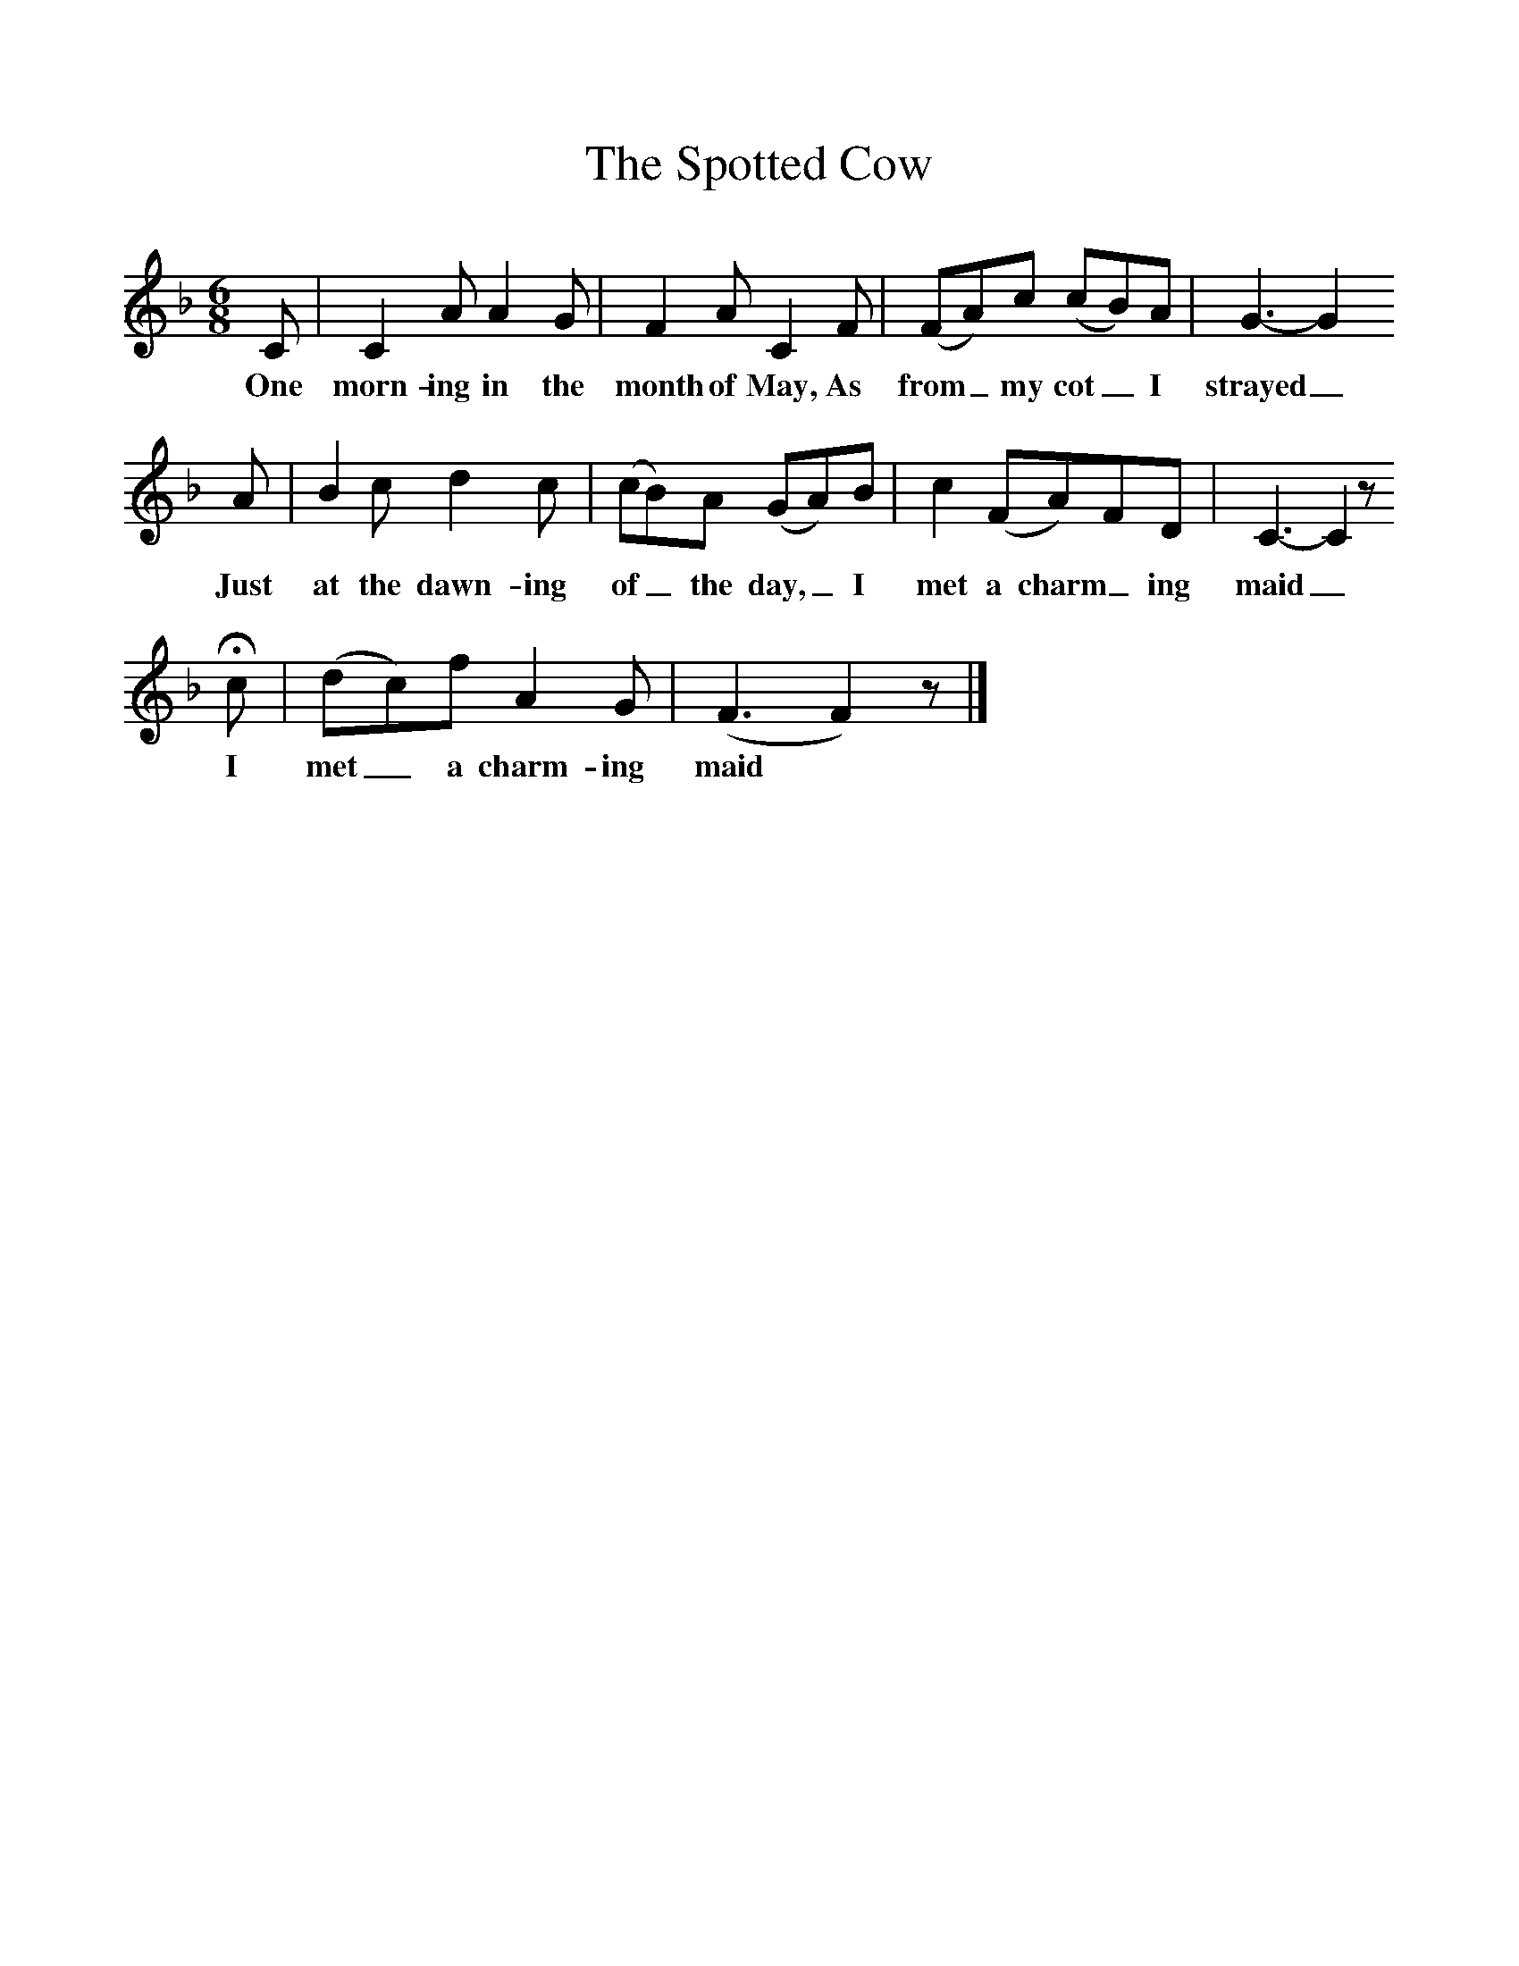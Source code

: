 %%scale 1
X:1     
T:The Spotted Cow
B: Purslow, F, (1968), The Wanton Seed, EDFS, London
S:Amos Ash, COmbe Florey,Somerset. April/May 1905
Z:Hammond S.4
F:http://www.folkinfo.org/songs
M:6/8     %Meter
L:1/8     %
K:F
C |C2 A A2 G |F2 A C2 F |(FA)c (cB)A | G3-G2
w:One morn-ing in the month of May,  As from_ my cot_ I strayed_
A |B2 c d2 c |(cB)A (GA)B |c2 (FA)FD |C3-C2 z
w:Just at the dawn-ing of_ the day,_ I met a charm_ ing maid_
Hc |(dc)f A2 G |(F3F2) z |]
w:I met_ a charm-ing maid*